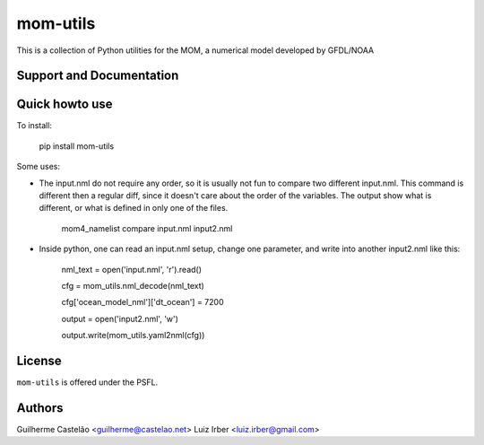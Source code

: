 mom-utils
=========


This is a collection of Python utilities for the MOM, a numerical model
developed by GFDL/NOAA


Support and Documentation
-------------------------

Quick howto use
---------------

To install:

    pip install mom-utils

Some uses:

* The input.nml do not require any order, so it is usually not fun to compare two different input.nml. This command is different then a regular diff, since it doesn't care about the order of the variables. The output show what is different, or what is defined in only one of the files.

    mom4_namelist compare input.nml input2.nml

* Inside python, one can read an input.nml setup, change one parameter, and write into another input2.nml like this:

    nml_text = open('input.nml', 'r').read()

    cfg = mom_utils.nml_decode(nml_text)

    cfg['ocean_model_nml']['dt_ocean'] = 7200

    output = open('input2.nml', 'w')

    output.write(mom_utils.yaml2nml(cfg))

License
-------

``mom-utils`` is offered under the PSFL.

Authors
-------

Guilherme Castelão <guilherme@castelao.net>
Luiz Irber <luiz.irber@gmail.com>
